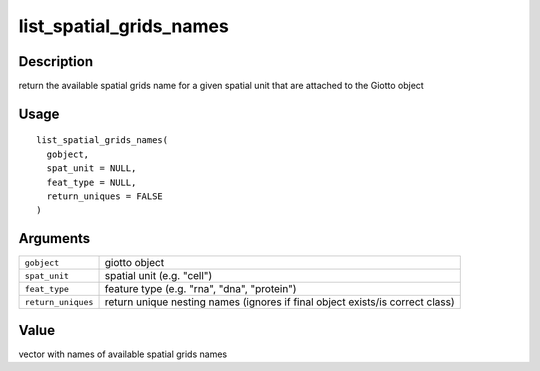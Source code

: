 list_spatial_grids_names
------------------------

Description
~~~~~~~~~~~

return the available spatial grids name for a given spatial unit that
are attached to the Giotto object

Usage
~~~~~

::

   list_spatial_grids_names(
     gobject,
     spat_unit = NULL,
     feat_type = NULL,
     return_uniques = FALSE
   )

Arguments
~~~~~~~~~

+-----------------------------------+-----------------------------------+
| ``gobject``                       | giotto object                     |
+-----------------------------------+-----------------------------------+
| ``spat_unit``                     | spatial unit (e.g. "cell")        |
+-----------------------------------+-----------------------------------+
| ``feat_type``                     | feature type (e.g. "rna", "dna",  |
|                                   | "protein")                        |
+-----------------------------------+-----------------------------------+
| ``return_uniques``                | return unique nesting names       |
|                                   | (ignores if final object          |
|                                   | exists/is correct class)          |
+-----------------------------------+-----------------------------------+

Value
~~~~~

vector with names of available spatial grids names
